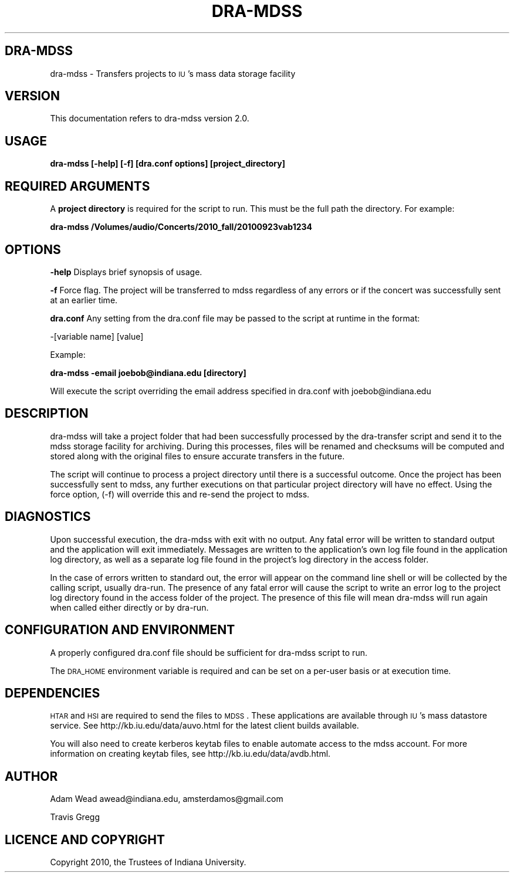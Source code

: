 .\" Automatically generated by Pod::Man 2.12 (Pod::Simple 3.05)
.\"
.\" Standard preamble:
.\" ========================================================================
.de Sh \" Subsection heading
.br
.if t .Sp
.ne 5
.PP
\fB\\$1\fR
.PP
..
.de Sp \" Vertical space (when we can't use .PP)
.if t .sp .5v
.if n .sp
..
.de Vb \" Begin verbatim text
.ft CW
.nf
.ne \\$1
..
.de Ve \" End verbatim text
.ft R
.fi
..
.\" Set up some character translations and predefined strings.  \*(-- will
.\" give an unbreakable dash, \*(PI will give pi, \*(L" will give a left
.\" double quote, and \*(R" will give a right double quote.  \*(C+ will
.\" give a nicer C++.  Capital omega is used to do unbreakable dashes and
.\" therefore won't be available.  \*(C` and \*(C' expand to `' in nroff,
.\" nothing in troff, for use with C<>.
.tr \(*W-
.ds C+ C\v'-.1v'\h'-1p'\s-2+\h'-1p'+\s0\v'.1v'\h'-1p'
.ie n \{\
.    ds -- \(*W-
.    ds PI pi
.    if (\n(.H=4u)&(1m=24u) .ds -- \(*W\h'-12u'\(*W\h'-12u'-\" diablo 10 pitch
.    if (\n(.H=4u)&(1m=20u) .ds -- \(*W\h'-12u'\(*W\h'-8u'-\"  diablo 12 pitch
.    ds L" ""
.    ds R" ""
.    ds C` ""
.    ds C' ""
'br\}
.el\{\
.    ds -- \|\(em\|
.    ds PI \(*p
.    ds L" ``
.    ds R" ''
'br\}
.\"
.\" If the F register is turned on, we'll generate index entries on stderr for
.\" titles (.TH), headers (.SH), subsections (.Sh), items (.Ip), and index
.\" entries marked with X<> in POD.  Of course, you'll have to process the
.\" output yourself in some meaningful fashion.
.if \nF \{\
.    de IX
.    tm Index:\\$1\t\\n%\t"\\$2"
..
.    nr % 0
.    rr F
.\}
.\"
.\" Accent mark definitions (@(#)ms.acc 1.5 88/02/08 SMI; from UCB 4.2).
.\" Fear.  Run.  Save yourself.  No user-serviceable parts.
.    \" fudge factors for nroff and troff
.if n \{\
.    ds #H 0
.    ds #V .8m
.    ds #F .3m
.    ds #[ \f1
.    ds #] \fP
.\}
.if t \{\
.    ds #H ((1u-(\\\\n(.fu%2u))*.13m)
.    ds #V .6m
.    ds #F 0
.    ds #[ \&
.    ds #] \&
.\}
.    \" simple accents for nroff and troff
.if n \{\
.    ds ' \&
.    ds ` \&
.    ds ^ \&
.    ds , \&
.    ds ~ ~
.    ds /
.\}
.if t \{\
.    ds ' \\k:\h'-(\\n(.wu*8/10-\*(#H)'\'\h"|\\n:u"
.    ds ` \\k:\h'-(\\n(.wu*8/10-\*(#H)'\`\h'|\\n:u'
.    ds ^ \\k:\h'-(\\n(.wu*10/11-\*(#H)'^\h'|\\n:u'
.    ds , \\k:\h'-(\\n(.wu*8/10)',\h'|\\n:u'
.    ds ~ \\k:\h'-(\\n(.wu-\*(#H-.1m)'~\h'|\\n:u'
.    ds / \\k:\h'-(\\n(.wu*8/10-\*(#H)'\z\(sl\h'|\\n:u'
.\}
.    \" troff and (daisy-wheel) nroff accents
.ds : \\k:\h'-(\\n(.wu*8/10-\*(#H+.1m+\*(#F)'\v'-\*(#V'\z.\h'.2m+\*(#F'.\h'|\\n:u'\v'\*(#V'
.ds 8 \h'\*(#H'\(*b\h'-\*(#H'
.ds o \\k:\h'-(\\n(.wu+\w'\(de'u-\*(#H)/2u'\v'-.3n'\*(#[\z\(de\v'.3n'\h'|\\n:u'\*(#]
.ds d- \h'\*(#H'\(pd\h'-\w'~'u'\v'-.25m'\f2\(hy\fP\v'.25m'\h'-\*(#H'
.ds D- D\\k:\h'-\w'D'u'\v'-.11m'\z\(hy\v'.11m'\h'|\\n:u'
.ds th \*(#[\v'.3m'\s+1I\s-1\v'-.3m'\h'-(\w'I'u*2/3)'\s-1o\s+1\*(#]
.ds Th \*(#[\s+2I\s-2\h'-\w'I'u*3/5'\v'-.3m'o\v'.3m'\*(#]
.ds ae a\h'-(\w'a'u*4/10)'e
.ds Ae A\h'-(\w'A'u*4/10)'E
.    \" corrections for vroff
.if v .ds ~ \\k:\h'-(\\n(.wu*9/10-\*(#H)'\s-2\u~\d\s+2\h'|\\n:u'
.if v .ds ^ \\k:\h'-(\\n(.wu*10/11-\*(#H)'\v'-.4m'^\v'.4m'\h'|\\n:u'
.    \" for low resolution devices (crt and lpr)
.if \n(.H>23 .if \n(.V>19 \
\{\
.    ds : e
.    ds 8 ss
.    ds o a
.    ds d- d\h'-1'\(ga
.    ds D- D\h'-1'\(hy
.    ds th \o'bp'
.    ds Th \o'LP'
.    ds ae ae
.    ds Ae AE
.\}
.rm #[ #] #H #V #F C
.\" ========================================================================
.\"
.IX Title "DRA-MDSS 1"
.TH DRA-MDSS 1 "2010-07-04" "perl v5.8.8" "User Contributed Perl Documentation"
.\" For nroff, turn off justification.  Always turn off hyphenation; it makes
.\" way too many mistakes in technical documents.
.if n .ad l
.nh
.SH "DRA-MDSS"
.IX Header "DRA-MDSS"
dra-mdss \- Transfers projects to \s-1IU\s0's mass data storage facility
.SH "VERSION"
.IX Header "VERSION"
This documentation refers to dra-mdss version 2.0.
.SH "USAGE"
.IX Header "USAGE"
\&\fBdra-mdss [\-help] [\-f] [dra.conf options] [project_directory]\fR
.SH "REQUIRED ARGUMENTS"
.IX Header "REQUIRED ARGUMENTS"
A \fBproject directory\fR is required for the script to run. This must be the full
path the directory.  For example:
.PP
\&\fBdra-mdss /Volumes/audio/Concerts/2010_fall/20100923vab1234\fR
.SH "OPTIONS"
.IX Header "OPTIONS"
\&\fB\-help\fR Displays brief synopsis of usage.
.PP
\&\fB\-f\fR Force flag.  The project will be transferred to mdss regardless of any errors 
or if the concert was successfully sent at an earlier time.
.PP
\&\fBdra.conf\fR Any setting from the dra.conf file may be passed to the script at runtime in the format:
.PP
\&\-[variable name] [value]
.PP
Example:
.PP
\&\fBdra-mdss \-email joebob@indiana.edu [directory]\fR
.PP
Will execute the script overriding the email address specified in dra.conf with joebob@indiana.edu
.SH "DESCRIPTION"
.IX Header "DESCRIPTION"
dra-mdss will take a project folder that had been successfully processed by the dra-transfer
script and send it to the mdss storage facility for archiving. During this processes, files
will be renamed and checksums will be computed and stored along with the original files to
ensure accurate transfers in the future.
.PP
The script will continue to process a project directory until there is a successful
outcome.  Once the project has been successfully sent to mdss, any further executions
on that particular project directory will have no effect. Using the force option,
(\-f) will override this and re-send the project to mdss.
.SH "DIAGNOSTICS"
.IX Header "DIAGNOSTICS"
Upon successful execution, the dra-mdss with exit with no output. Any fatal
error will be written to standard output and the application will exit immediately.
Messages are written to the application's own log file found in the application
log directory, as well as a separate log file found in the project's log
directory in the access folder.
.PP
In the case of errors written to standard out, the error will appear on the
command line shell or will be collected by the calling script, usually
dra-run. The presence of any fatal error will cause the script to write an
error log to the project log directory found in the access folder of the
project. The presence of this file will mean dra-mdss will run again when
called either directly or by dra-run.
.SH "CONFIGURATION AND ENVIRONMENT"
.IX Header "CONFIGURATION AND ENVIRONMENT"
A properly configured dra.conf file should be sufficient for dra-mdss
script to run.
.PP
The \s-1DRA_HOME\s0 environment variable is required and can be set on a per-user basis
or at execution time.
.SH "DEPENDENCIES"
.IX Header "DEPENDENCIES"
\&\s-1HTAR\s0 and \s-1HSI\s0 are required to send the files to \s-1MDSS\s0.  These applications are
available through \s-1IU\s0's mass datastore service.  See http://kb.iu.edu/data/auvo.html
for the latest client builds available.
.PP
You will also need to create kerberos keytab files to enable automate access to the mdss account.
For more information on creating keytab files, see http://kb.iu.edu/data/avdb.html.
.SH "AUTHOR"
.IX Header "AUTHOR"
Adam Wead     awead@indiana.edu, amsterdamos@gmail.com
.PP
Travis Gregg
.SH "LICENCE AND COPYRIGHT"
.IX Header "LICENCE AND COPYRIGHT"
Copyright 2010, the Trustees of Indiana University.

